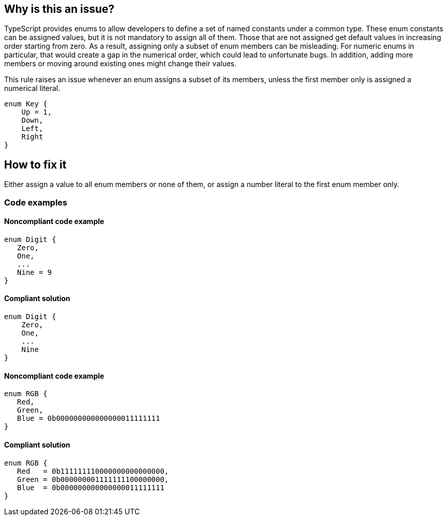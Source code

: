 == Why is this an issue?

TypeScript provides enums to allow developers to define a set of named constants under a common type. These enum constants can be assigned values, but it is not mandatory to assign all of them. Those that are not assigned get default values in increasing order starting from zero. As a result, assigning only a subset of enum members can be misleading. For numeric enums in particular, that would create a gap in the numerical order, which could lead to unfortunate bugs. In addition, adding more members or moving around existing ones might change their values.

This rule raises an issue whenever an enum assigns a subset of its members, unless the first member only is assigned a numerical literal.

[source,typescript]
----
enum Key {
    Up = 1,
    Down,
    Left,
    Right
}
----

== How to fix it

Either assign a value to all enum members or none of them, or assign a number literal to the first enum member only.

=== Code examples

==== Noncompliant code example

[source,typescript,diff-id=1,diff-type=noncompliant]
----
enum Digit {
   Zero,
   One,
   ...
   Nine = 9
}
----

==== Compliant solution

[source,typescript,diff-id=1,diff-type=compliant]
----
enum Digit {
    Zero,
    One,
    ...
    Nine
}
----

==== Noncompliant code example

[source,typescript,diff-id=2,diff-type=noncompliant]
----
enum RGB {
   Red,
   Green,
   Blue = 0b000000000000000011111111
}
----

==== Compliant solution

[source,typescript,diff-id=2,diff-type=compliant]
----
enum RGB {
   Red   = 0b111111110000000000000000,
   Green = 0b000000001111111100000000,
   Blue  = 0b000000000000000011111111
}
----
